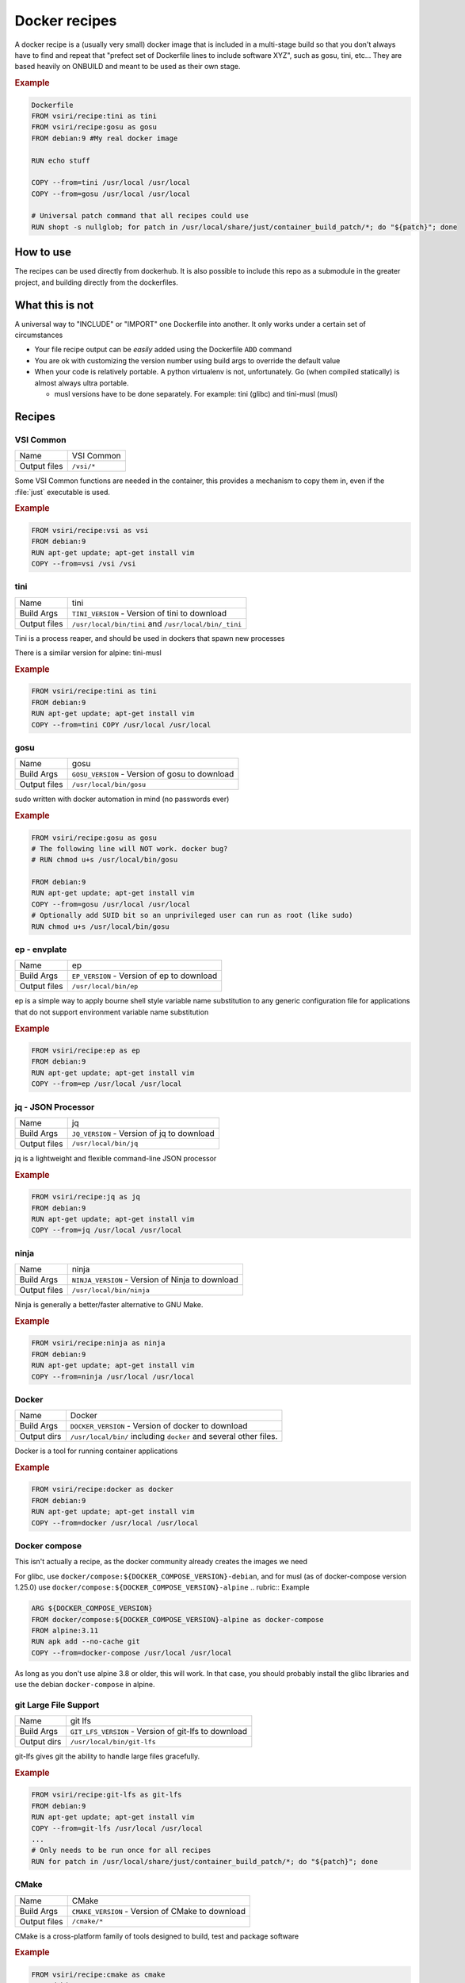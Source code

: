 ==============
Docker recipes
==============

.. image:: https://circleci.com/gh/VisionSystemsInc/docker_recipes.svg?style=svg
   :target: https://circleci.com/gh/VisionSystemsInc/docker_recipes
   :alt: CirclCI

A docker recipe is a (usually very small) docker image that is included in a multi-stage build so that you don't always have to find and repeat that "prefect set of Dockerfile lines to include software XYZ", such as gosu, tini, etc... They are based heavily on ONBUILD and meant to be used as their own stage.

.. rubric:: Example

.. code-block:: Dockerfile

   Dockerfile
   FROM vsiri/recipe:tini as tini
   FROM vsiri/recipe:gosu as gosu
   FROM debian:9 #My real docker image

   RUN echo stuff

   COPY --from=tini /usr/local /usr/local
   COPY --from=gosu /usr/local /usr/local

   # Universal patch command that all recipes could use
   RUN shopt -s nullglob; for patch in /usr/local/share/just/container_build_patch/*; do "${patch}"; done

How to use
==========

The recipes can be used directly from dockerhub. It is also possible to include this repo as a submodule in the greater project, and building directly from the dockerfiles.

What this is not
================

A universal way to "INCLUDE" or "IMPORT" one Dockerfile into another. It only works under a certain set of circumstances

* Your file recipe output can be *easily* added using the Dockerfile ``ADD`` command

* You are ok with customizing the version number using build args to override the default value

* When your code is relatively portable. A python virtualenv is not, unfortunately. Go (when compiled statically) is almost always ultra portable.

  * musl versions have to be done separately. For example: tini (glibc) and tini-musl (musl)

Recipes
=======

VSI Common
----------

============ ==========
Name         VSI Common
Output files ``/vsi/*``
============ ==========

Some VSI Common functions are needed in the container, this provides a mechanism to copy them in, even if the :file:`just` executable is used.

.. rubric:: Example

.. code-block:: Dockerfile

   FROM vsiri/recipe:vsi as vsi
   FROM debian:9
   RUN apt-get update; apt-get install vim
   COPY --from=vsi /vsi /vsi

tini
----

============ ====
Name         tini
Build Args   ``TINI_VERSION`` - Version of tini to download
Output files ``/usr/local/bin/tini`` and ``/usr/local/bin/_tini``
============ ====

Tini is a process reaper, and should be used in dockers that spawn new processes

There is a similar version for alpine: tini-musl

.. rubric:: Example

.. code-block:: Dockerfile

   FROM vsiri/recipe:tini as tini
   FROM debian:9
   RUN apt-get update; apt-get install vim
   COPY --from=tini COPY /usr/local /usr/local

gosu
----

============ ====
Name         gosu
Build Args   ``GOSU_VERSION`` - Version of gosu to download
Output files ``/usr/local/bin/gosu``
============ ====

sudo written with docker automation in mind (no passwords ever)

.. rubric:: Example

.. code-block:: Dockerfile

   FROM vsiri/recipe:gosu as gosu
   # The following line will NOT work. docker bug?
   # RUN chmod u+s /usr/local/bin/gosu

   FROM debian:9
   RUN apt-get update; apt-get install vim
   COPY --from=gosu /usr/local /usr/local
   # Optionally add SUID bit so an unprivileged user can run as root (like sudo)
   RUN chmod u+s /usr/local/bin/gosu

ep - envplate
-------------

============ ==
Name         ep
Build Args   ``EP_VERSION`` - Version of ep to download
Output files ``/usr/local/bin/ep``
============ ==

ep is a simple way to apply bourne shell style variable name substitution to any generic configuration file for applications that do not support environment variable name substitution

.. rubric:: Example

.. code-block:: Dockerfile

   FROM vsiri/recipe:ep as ep
   FROM debian:9
   RUN apt-get update; apt-get install vim
   COPY --from=ep /usr/local /usr/local

jq - JSON Processor
-------------------

============ ==
Name         jq
Build Args   ``JQ_VERSION`` - Version of jq to download
Output files ``/usr/local/bin/jq``
============ ==

jq is a lightweight and flexible command-line JSON processor

.. rubric:: Example

.. code-block:: Dockerfile

   FROM vsiri/recipe:jq as jq
   FROM debian:9
   RUN apt-get update; apt-get install vim
   COPY --from=jq /usr/local /usr/local

ninja
-----

============ =====
Name         ninja
Build Args   ``NINJA_VERSION`` - Version of Ninja to download
Output files ``/usr/local/bin/ninja``
============ =====

Ninja is generally a better/faster alternative to GNU Make.


.. rubric:: Example

.. code-block:: Dockerfile

   FROM vsiri/recipe:ninja as ninja
   FROM debian:9
   RUN apt-get update; apt-get install vim
   COPY --from=ninja /usr/local /usr/local

Docker
------

=========== ==============
Name        Docker
Build Args  ``DOCKER_VERSION`` - Version of docker to download
Output dirs ``/usr/local/bin/`` including ``docker`` and several other files.
=========== ==============

Docker is a tool for running container applications

.. rubric:: Example

.. code-block:: Dockerfile

   FROM vsiri/recipe:docker as docker
   FROM debian:9
   RUN apt-get update; apt-get install vim
   COPY --from=docker /usr/local /usr/local

Docker compose
--------------

This isn't actually a recipe, as the docker community already creates the images we need

For glibc, use ``docker/compose:${DOCKER_COMPOSE_VERSION}-debian``, and for musl (as of docker-compose version 1.25.0) use ``docker/compose:${DOCKER_COMPOSE_VERSION}-alpine``
.. rubric:: Example

.. code-block:: Dockerfile

   ARG ${DOCKER_COMPOSE_VERSION}
   FROM docker/compose:${DOCKER_COMPOSE_VERSION}-alpine as docker-compose
   FROM alpine:3.11
   RUN apk add --no-cache git
   COPY --from=docker-compose /usr/local /usr/local

As long as you don't use alpine 3.8 or older, this will work. In that case, you should probably install the glibc libraries and use the debian ``docker-compose`` in alpine.

git Large File Support
----------------------

=========== =======
Name        git lfs
Build Args  ``GIT_LFS_VERSION`` - Version of git-lfs to download
Output dirs ``/usr/local/bin/git-lfs``
=========== =======

git-lfs gives git the ability to handle large files gracefully.

.. rubric:: Example

.. code-block:: Dockerfile

   FROM vsiri/recipe:git-lfs as git-lfs
   FROM debian:9
   RUN apt-get update; apt-get install vim
   COPY --from=git-lfs /usr/local /usr/local
   ...
   # Only needs to be run once for all recipes
   RUN for patch in /usr/local/share/just/container_build_patch/*; do "${patch}"; done

CMake
-----

============ =====
Name         CMake
Build Args   ``CMAKE_VERSION`` - Version of CMake to download
Output files ``/cmake/*``
============ =====

CMake is a cross-platform family of tools designed to build, test and package software

.. rubric:: Example

.. code-block:: Dockerfile

   FROM vsiri/recipe:cmake as cmake
   FROM debian:9
   RUN apt-get update; apt-get install vim
   COPY --from=cmake /cmake /usr/local

Pipenv
------

=========== ======
Name        Pipenv
Build Args  ``PIPENV_VERSION`` - Version of pipenv source to download
Build Args  ``PIPENV_VIRTUALENV`` - The location of the pipenv virtualenv
Build Args  ``PIPENV_PYTHON`` - Optional default python executable to use
Output dirs ``/tmp/pipenv/*``
=========== ======

Pipenv is the new way to manage python requirements (within a virtualenv) on project.

Since this is setting up a virtualenv, you can't just move ``/usr/local/pipenv`` to anywhere in the destination image, it must created in the correct location. If this needs to be changed, adjust the ``PIPENV_VIRTUALENV`` arg.

The default python  will be used when :ref:`get_pipenv` is called. The default python is used for all other pipenv calls. In order to customize the default python interpreter used, set the ``PYTHON`` build arg, or else you will need to use the ``--python/--two/--three`` flags when calling ``pipenv``

This recipe is a little different from other recipes in that it's just a script to set up the virtualenv in the destination image. Virtualenvs have to be done this way due to their non-portable nature; this is especially true because this virtualenv creates other virtutalenvs that need to point to the system python.

A script called ``fake_package`` is added to the pipenv virtualenv, this script is useful for creating fake editable packages, that will be mounted in at run time.

.. rubric:: Example

.. code-block:: Dockerfile

   FROM vsiri/recipe:pipenv as pipenv
   FROM debian:9
   RUN apt-get update; apt-get install vim
   COPY --from=pipenv /usr/local /usr/local
   ...
   # Only needs to be run once for all recipes
   RUN for patch in /usr/local/share/just/container_build_patch/*; do "${patch}"; done

.. note::

   ``rm -f`` and ``|| :`` handles cases like `this <https://github.com/moby/moby/issues/27358>`_

Amanda debian packages
----------------------

============ ======
Name         Amanda
Build Args   ``AMANDA_VERSION`` - Branch name to build off of (can be a SHA)
Output files * ``/amanda-backup-client_${AMANDA_VERSION}-1Debian82_amd64.deb``
             * ``/amanda-backup-server{AMANDA_VERSION}-1Debian82_amd64.deb``
============ ======

Complies Debian packages for the tape backup software Amanda

One True Awk
------------

============ ============
Name         One True Awk
Build Args   ``ONETRUEAWK_VERSION`` - Version of one true awk to download
Output files ``/usr/local/bin/awk``
============ ============

https://github.com/onetrueawk/awk is a severly limited version awk that some primative operating systems use. This recipe will help in testing against that version.

.. rubric:: Example

.. code-block:: Dockerfile

   FROM vsiri/recipe:onetrueawk as onetrueawk
   FROM debian:9
   RUN apt-get update; apt-get install vim
   COPY --from=onetrueawk /usr/local /usr/local

GDAL
----

============ ============
Name         GDAL
Build Args   ``GDAL_VERSION`` - Version of GDAL to download
Output files ``/gdal/usr/local/*``
============ ============

Compiles GDAL v3, including PROJ v6, ECW J2K 5.5, OPENJPEG 2.3

.. rubric:: Example

.. code-block:: Dockerfile

   FROM python:3.6.9-slim-jessie as python
   FROM vsiri/recipe:gdal as gdal
   FROM ubuntu:16.04

   # set shell to bash
   SHELL ["/usr/bin/env", "/bin/bash", "-euxvc"]

   # install python & gdal
   COPY --from=python /usr/local /usr/local/
   COPY --from=gdal /gdal/usr/local /usr/local

   # Only needs to be run once for all recipes
   RUN for patch in /usr/local/share/just/container_build_patch/*; do "${patch}"; done

   # additional dependencies
   RUN apt-get update -y; \
      DEBIAN_FRONTEND=noninteractive apt-get install -y  --no-install-recommends \
         expat libffi6 libssl1.0.0 libtiff5 sqlite3 ; \
      rm -rf /var/lib/apt/lists/* ;

   # install numpy (before pypi GDAL bindings)
   RUN pip3 install numpy ;

   # pypi GDAL bindings
   RUN export BUILD_DEPS="g++" ; \
      apt-get update -y ; \
      DEBIAN_FRONTEND=noninteractive apt-get install -y  --no-install-recommends \
         ${BUILD_DEPS} ; \
      pip3 install GDAL==$(cat /usr/local/gdal_version) ; \
      apt-get clean ${BUILD_DEPS} ; \
      rm -rf /var/lib/apt/lists/* ;

   CMD ["gdalinfo", "--version"]



J.U.S.T.
========

To define the "build recipes" target, add this to your ``Justfile``

.. code-block:: bash

   source "${VSI_COMMON_DIR}/linux/just_docker_functions.bsh"

And add ``justify build recipes`` to any Justfile target that is responsible for building docker images.


